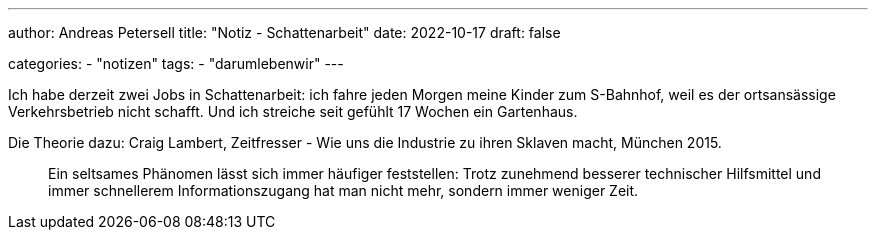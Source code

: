 ---
author: Andreas Petersell
title: "Notiz - Schattenarbeit"
date: 2022-10-17
draft: false

categories:
    - "notizen"
tags: 
    - "darumlebenwir"
---

Ich habe derzeit zwei Jobs in Schattenarbeit: ich fahre jeden Morgen meine Kinder zum S-Bahnhof, weil es der ortsansässige Verkehrsbetrieb nicht schafft. Und ich streiche seit gefühlt 17 Wochen ein Gartenhaus.

Die Theorie dazu: Craig Lambert, Zeitfresser - Wie uns die Industrie zu ihren Sklaven macht, München 2015.
____
Ein seltsames Phänomen lässt sich immer häufiger feststellen: Trotz zunehmend besserer technischer Hilfsmittel und immer schnellerem Informationszugang hat man nicht mehr, sondern immer weniger Zeit.
____
